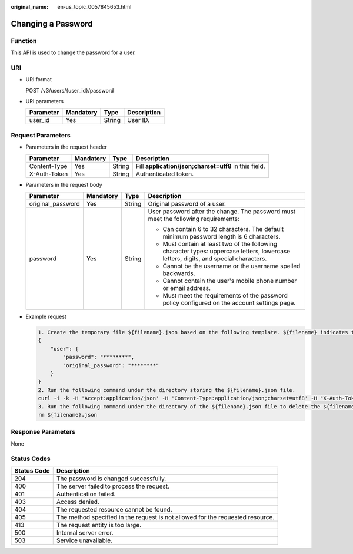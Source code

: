 :original_name: en-us_topic_0057845653.html

.. _en-us_topic_0057845653:

Changing a Password
===================

Function
--------

This API is used to change the password for a user.

URI
---

-  URI format

   POST /v3/users/{user_id}/password

-  URI parameters

   ========= ========= ====== ===========
   Parameter Mandatory Type   Description
   ========= ========= ====== ===========
   user_id   Yes       String User ID.
   ========= ========= ====== ===========

Request Parameters
------------------

-  Parameters in the request header

   +--------------+-----------+--------+-------------------------------------------------------+
   | Parameter    | Mandatory | Type   | Description                                           |
   +==============+===========+========+=======================================================+
   | Content-Type | Yes       | String | Fill **application/json;charset=utf8** in this field. |
   +--------------+-----------+--------+-------------------------------------------------------+
   | X-Auth-Token | Yes       | String | Authenticated token.                                  |
   +--------------+-----------+--------+-------------------------------------------------------+

-  Parameters in the request body

   +-------------------+-----------------+-----------------+--------------------------------------------------------------------------------------------------------------------------------------+
   | Parameter         | Mandatory       | Type            | Description                                                                                                                          |
   +===================+=================+=================+======================================================================================================================================+
   | original_password | Yes             | String          | Original password of a user.                                                                                                         |
   +-------------------+-----------------+-----------------+--------------------------------------------------------------------------------------------------------------------------------------+
   | password          | Yes             | String          | User password after the change. The password must meet the following requirements:                                                   |
   |                   |                 |                 |                                                                                                                                      |
   |                   |                 |                 | -  Can contain 6 to 32 characters. The default minimum password length is 6 characters.                                              |
   |                   |                 |                 | -  Must contain at least two of the following character types: uppercase letters, lowercase letters, digits, and special characters. |
   |                   |                 |                 | -  Cannot be the username or the username spelled backwards.                                                                         |
   |                   |                 |                 | -  Cannot contain the user's mobile phone number or email address.                                                                   |
   |                   |                 |                 | -  Must meet the requirements of the password policy configured on the account settings page.                                        |
   +-------------------+-----------------+-----------------+--------------------------------------------------------------------------------------------------------------------------------------+

-  Example request

   .. code-block::

      1. Create the temporary file ${filename}.json based on the following template. ${filename} indicates the temporary file name, which is user-defined.
      {
          "user": {
              "password": "********",
              "original_password": "********"
          }
      }
      2. Run the following command under the directory storing the ${filename}.json file.
      curl -i -k -H 'Accept:application/json' -H 'Content-Type:application/json;charset=utf8' -H "X-Auth-Token:$token" -X POST -d @${filename}.json https://sample.domain.com/v3/users/2c1c6c54e59141b889c99e6fada5f19f/password
      3. Run the following command under the directory of the ${filename}.json file to delete the ${filename}.json file.
      rm ${filename}.json

Response Parameters
-------------------

None

Status Codes
------------

+-------------+--------------------------------------------------------------------------------+
| Status Code | Description                                                                    |
+=============+================================================================================+
| 204         | The password is changed successfully.                                          |
+-------------+--------------------------------------------------------------------------------+
| 400         | The server failed to process the request.                                      |
+-------------+--------------------------------------------------------------------------------+
| 401         | Authentication failed.                                                         |
+-------------+--------------------------------------------------------------------------------+
| 403         | Access denied.                                                                 |
+-------------+--------------------------------------------------------------------------------+
| 404         | The requested resource cannot be found.                                        |
+-------------+--------------------------------------------------------------------------------+
| 405         | The method specified in the request is not allowed for the requested resource. |
+-------------+--------------------------------------------------------------------------------+
| 413         | The request entity is too large.                                               |
+-------------+--------------------------------------------------------------------------------+
| 500         | Internal server error.                                                         |
+-------------+--------------------------------------------------------------------------------+
| 503         | Service unavailable.                                                           |
+-------------+--------------------------------------------------------------------------------+

